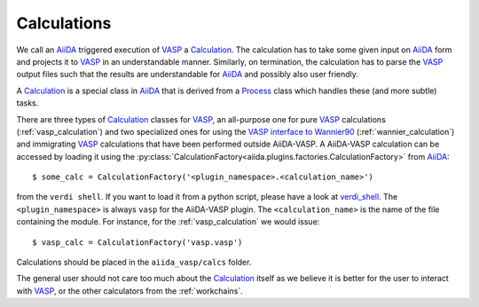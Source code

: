 .. _calculations:

Calculations
============
We call an `AiiDA`_ triggered execution of `VASP`_ a `Calculation`_. The calculation has to take some given input on `AiiDA`_ form and projects it to `VASP`_ in an understandable manner. Similarly, on termination, the calculation has to parse the `VASP`_ output files such that the results are understandable for `AiiDA`_ and possibly also user friendly.

A `Calculation`_ is a special class in `AiiDA`_ that is derived from a `Process`_ class which handles these (and more subtle) tasks.

There are three types of `Calculation`_ classes for `VASP`_, an all-purpose one for pure `VASP`_ calculations (:ref:`vasp_calculation`) and two specialized ones for using the `VASP interface to Wannier90`_ (:ref:`wannier_calculation`) and immigrating `VASP`_ calculations that have been performed outside AiiDA-VASP. A AiiDA-VASP calculation can be accessed by loading it using the :py:class:`CalculationFactory<aiida.plugins.factories.CalculationFactory>` from `AiiDA`_::

  $ some_calc = CalculationFactory('<plugin_namespace>.<calculation_name>')

from the ``verdi shell``. If you want to load it from a python script, please have a look at `verdi_shell`_. The ``<plugin_namespace>`` is always ``vasp`` for the AiiDA-VASP plugin. The ``<calculation_name>`` is the name of the file containing the module. For instance, for the :ref:`vasp_calculation` we would issue::

  $ vasp_calc = CalculationFactory('vasp.vasp')

Calculations should be placed in the ``aiida_vasp/calcs`` folder.

The general user should not care too much about the `Calculation`_ itself as we believe it is better for the user to interact with `VASP`_, or the other calculators from the :ref:`workchains`.

.. _Process: https://aiida.readthedocs.io/projects/aiida-core/en/latest/concepts/processes.html
.. _Calculation: https://aiida.readthedocs.io/projects/aiida-core/en/latest/concepts/calculations.html
.. _AiiDA: https://www.aiida.net
.. _VASP: https://www.vasp.at
.. _VASP interface to Wannier90: https://cms.mpi.univie.ac.at/wiki/index.php/LWANNIER90
.. _verdi_shell: https://aiida.readthedocs.io/projects/aiida-core/en/latest/working_with_aiida/scripting.html
